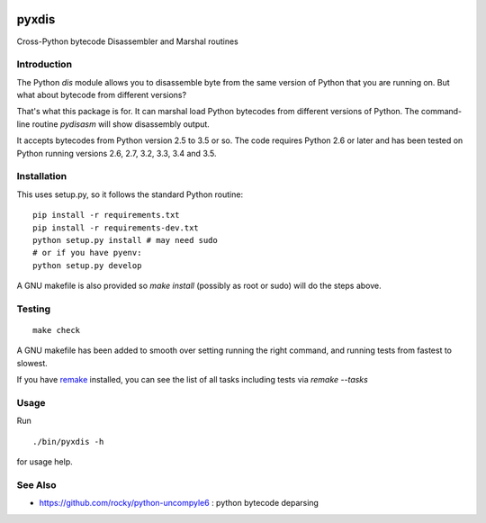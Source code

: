 |buildstatus|

pyxdis
==========

Cross-Python bytecode Disassembler and Marshal routines


Introduction
------------

The Python `dis` module allows you to disassemble byte from the same
version of Python that you are running on. But what about bytecode from
different versions?

That's what this package is for. It can marshal load Python bytecodes
from different versions of Python. The command-line routine
*pydisasm* will show disassembly output.

It accepts bytecodes from Python version 2.5 to 3.5 or so. The code
requires Python 2.6 or later and has been tested on Python running
versions 2.6, 2.7, 3.2, 3.3, 3.4 and 3.5.


Installation
------------

This uses setup.py, so it follows the standard Python routine:

::

    pip install -r requirements.txt
    pip install -r requirements-dev.txt
    python setup.py install # may need sudo
    # or if you have pyenv:
    python setup.py develop

A GNU makefile is also provided so `make install` (possibly as root or
sudo) will do the steps above.

Testing
-------

::

   make check

A GNU makefile has been added to smooth over setting running the right
command, and running tests from fastest to slowest.

If you have remake_ installed, you can see the list of all tasks
including tests via `remake --tasks`


Usage
-----

Run

::

     ./bin/pyxdis -h

for usage help.

See Also
--------

* https://github.com/rocky/python-uncompyle6 : python bytecode deparsing

.. |downloads| image:: https://img.shields.io/pypi/dd/pyxdis.svg
.. _trepan: https://pypi.python.org/pypi/trepan
.. _debuggers: https://pypi.python.org/pypi/trepan3k
.. _remake: https://bashdb.sf.net/remake
.. |buildstatus| image:: https://travis-ci.org/rocky/python-pyxdis.svg
		 :target: https://travis-ci.org/rocky/python-pyxdis
